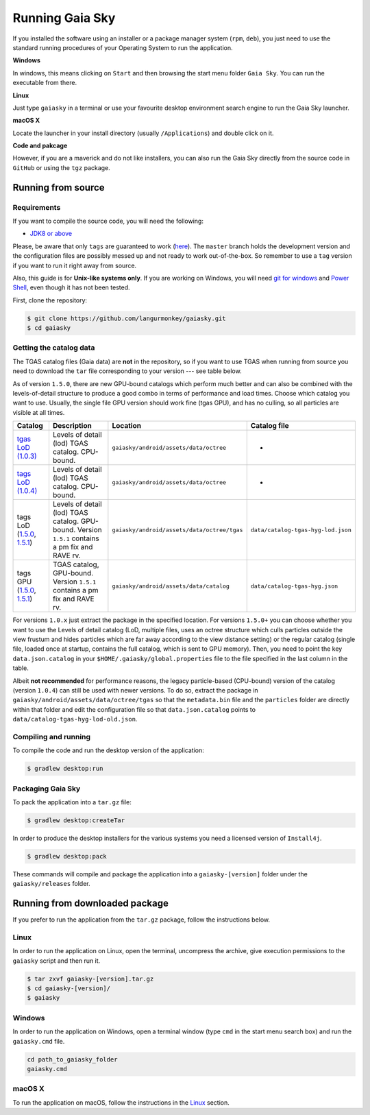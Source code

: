 Running Gaia Sky
****************

If you installed the software using an installer or a package manager
system (``rpm``, ``deb``), you just need to use the standard running
procedures of your Operating System to run the application.

**Windows**

In windows, this means clicking on ``Start`` and then browsing the start
menu folder ``Gaia Sky``. You can run the executable from there.

**Linux**

Just type ``gaiasky`` in a terminal or use your favourite desktop
environment search engine to run the Gaia Sky launcher.

**macOS X**

Locate the launcher in your install directory (usually ``/Applications``) and double click on it.

**Code and pakcage**

However, if you are a maverick and do not like installers, you can also
run the Gaia Sky directly from the source code in ``GitHub`` or
using the ``tgz`` package.


.. _running-from-source:

Running from source
===================

Requirements
------------

If you want to compile the source code, you will need the following:

-  `JDK8 or
   above <http://www.oracle.com/technetwork/java/javase/downloads/index.html>`__

Please, be aware that only ``tags`` are guaranteed to work
(`here <https://github.com/langurmonkey/gaiasky/tags>`__). The ``master``
branch holds the development version and the configuration files are
possibly messed up and not ready to work out-of-the-box. So remember to
use a ``tag`` version if you want to run it right away from source.

Also, this guide is for **Unix-like systems only**. If you are working
on Windows, you will need `git for
windows <http://git-scm.com/download/win>`__ and `Power
Shell <http://en.wikipedia.org/wiki/Windows_PowerShell>`__, even though
it has not been tested.

First, clone the repository:

.. code-block:: bash

    $ git clone https://github.com/langurmonkey/gaiasky.git
    $ cd gaiasky

Getting the catalog data
------------------------

The TGAS catalog files (Gaia data) are **not** in the repository, so if
you want to use TGAS when running from source you need to download the
``tar`` file corresponding to your version --- see table below.

As of version ``1.5.0``, there are new GPU-bound catalogs which perform
much better and can also be combined with the levels-of-detail structure
to produce a good combo in terms of performance and load times. Choose
which catalog you want to use. Usually, the single file GPU version
should work fine (tgas GPU), and has no culling, so all particles are
visible at all times.

+-------------------------------------------------------------------------------------------------------------------------------------------------------------------------------------------------------------------------------------+----------------------------------------------------------------------------------------------------+------------------------------------------------------+--------------------------------------+
| **Catalog**                                                                                                                                                                                                                         | **Description**                                                                                    | **Location**                                         | **Catalog file**                     |
+=====================================================================================================================================================================================================================================+====================================================================================================+======================================================+======================================+
| `tgas LoD (1.0.3) <http://wwwstaff.ari.uni-heidelberg.de/gaiasandbox/files/20161206_tgas_gaiasky_1.0.3.tar.gz>`__                                                                                                                   | Levels of detail (lod) TGAS catalog. CPU-bound.                                                    | ``gaiasky/android/assets/data/octree``               | -                                    |
+-------------------------------------------------------------------------------------------------------------------------------------------------------------------------------------------------------------------------------------+----------------------------------------------------------------------------------------------------+------------------------------------------------------+--------------------------------------+
| `tags LoD (1.0.4) <http://wwwstaff.ari.uni-heidelberg.de/gaiasandbox/files/20161206_tgas_gaiasky_1.0.4.tar.gz>`__                                                                                                                   | Levels of detail (lod) TGAS catalog. CPU-bound.                                                    | ``gaiasky/android/assets/data/octree``               | -                                    |
+-------------------------------------------------------------------------------------------------------------------------------------------------------------------------------------------------------------------------------------+----------------------------------------------------------------------------------------------------+------------------------------------------------------+--------------------------------------+
| tags LoD (`1.5.0 <http://wwwstaff.ari.uni-heidelberg.de/gaiasandbox/files/20170731_tgas_lod_gaiasky_1.5.0.tar.gz>`__, `1.5.1 <http://wwwstaff.ari.uni-heidelberg.de/gaiasandbox/files/20171103_tgas_lod_gaiasky_1.5.1.tar.gz>`__)   | Levels of detail (lod) TGAS catalog. GPU-bound. Version ``1.5.1`` contains a pm fix and RAVE rv.   | ``gaiasky/android/assets/data/octree/tgas``          | ``data/catalog-tgas-hyg-lod.json``   |
+-------------------------------------------------------------------------------------------------------------------------------------------------------------------------------------------------------------------------------------+----------------------------------------------------------------------------------------------------+------------------------------------------------------+--------------------------------------+
| tags GPU (`1.5.0 <http://wwwstaff.ari.uni-heidelberg.de/gaiasandbox/files/20170731_tgas_gpu_gaiasky_1.5.0.tar.gz>`__, `1.5.1 <http://wwwstaff.ari.uni-heidelberg.de/gaiasandbox/files/20171103_tgas_gpu_gaiasky_1.5.1.tar.gz>`__)   | TGAS catalog, GPU-bound. Version ``1.5.1`` contains a pm fix and RAVE rv.                          | ``gaiasky/android/assets/data/catalog``              | ``data/catalog-tgas-hyg.json``       |
+-------------------------------------------------------------------------------------------------------------------------------------------------------------------------------------------------------------------------------------+----------------------------------------------------------------------------------------------------+------------------------------------------------------+--------------------------------------+

For versions ``1.0.x`` just extract the package in the specified
location. For versions ``1.5.0+`` you can choose whether you want to use
the Levels of detail catalog (LoD, multiple files, uses an octree structure
which culls particles outside the view frustum and hides particles which
are far away according to the view distance setting) or the regular
catalog (single file, loaded once at startup, contains the full catalog,
which is sent to GPU memory). Then, you need to point the key
``data.json.catalog`` in your ``$HOME/.gaiasky/global.properties`` file
to the file specified in the last column in the table.

Albeit **not recommended** for performance reasons, the legacy
particle-based (CPU-bound) version of the catalog (version ``1.0.4``)
can still be used with newer versions. To do so, extract the package in
``gaiasky/android/assets/data/octree/tgas`` so that the ``metadata.bin``
file and the ``particles`` folder are directly within that folder and
edit the configuration file so that ``data.json.catalog`` points to
``data/catalog-tgas-hyg-lod-old.json``.

Compiling and running
---------------------

To compile the code and run the desktop version of the application:

.. code-block:: bash

    $ gradlew desktop:run


Packaging Gaia Sky
-----------------

To pack the application into a ``tar.gz`` file:

.. code-block:: bash

    $ gradlew desktop:createTar

In order to produce the desktop installers for the various systems you
need a licensed version of ``Install4j``.

.. code-block:: bash

    $ gradlew desktop:pack

These commands will compile and package the application into a
``gaiasky-[version]`` folder under the ``gaiasky/releases`` folder.

Running from downloaded package
===============================

If you prefer to run the application from the ``tar.gz`` package, follow the instructions below.

Linux
-----

In order to run the application on Linux, open the terminal, uncompress
the archive, give execution permissions to the ``gaiasky`` script and then
run it.

.. code-block:: bash

    $ tar zxvf gaiasky-[version].tar.gz
    $ cd gaiasky-[version]/
    $ gaiasky

Windows
-------

In order to run the application on Windows, open a terminal window (type
``cmd`` in the start menu search box) and run the ``gaiasky.cmd`` file.

.. code-block:: bash

    cd path_to_gaiasky_folder
    gaiasky.cmd

macOS X
-------

To run the application on macOS, follow the instructions in the
`Linux <#linux>`__ section.
